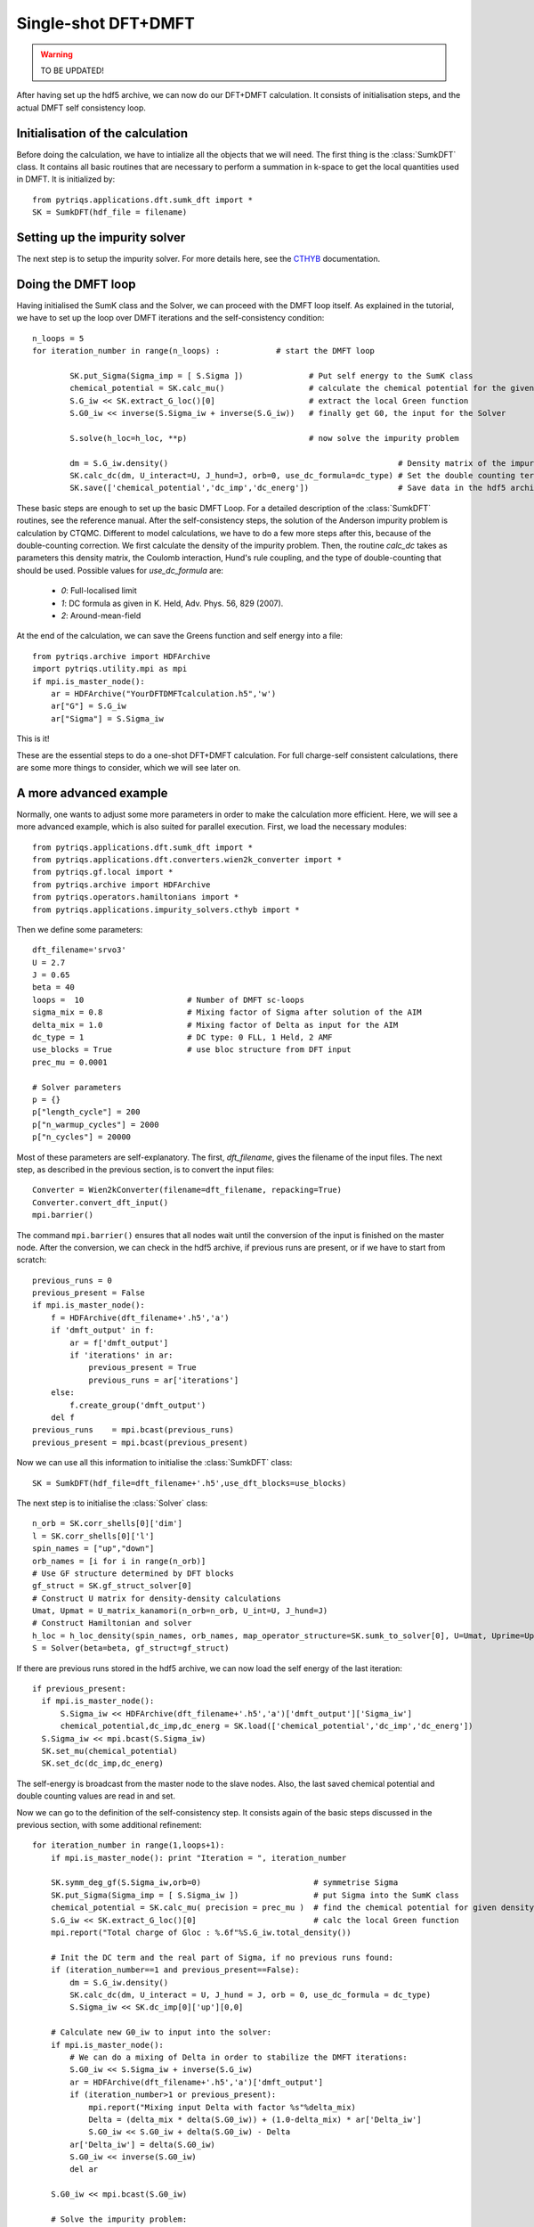 .. highlight:: python

.. _singleshot:

Single-shot DFT+DMFT
====================

.. warning::
  TO BE UPDATED!

After having set up the hdf5 archive, we can now do our DFT+DMFT calculation. It consists of
initialisation steps, and the actual DMFT self consistency loop.

Initialisation of the calculation
---------------------------------

Before doing the calculation, we have to intialize all the objects that we will need. The first thing is the 
:class:`SumkDFT` class. It contains all basic routines that are necessary to perform a summation in k-space 
to get the local quantities used in DMFT. It is initialized by::

  from pytriqs.applications.dft.sumk_dft import *
  SK = SumkDFT(hdf_file = filename)


Setting up the impurity solver
------------------------------

The next step is to setup the impurity solver. 
For more details here, see the `CTHYB <http://ipht.cea.fr/triqs/1.2/applications/cthyb/>`_ documentation.


Doing the DMFT loop
-------------------

Having initialised the SumK class and the Solver, we can proceed with the DMFT
loop itself. As explained in the tutorial, we have to set up the loop over DMFT
iterations and the self-consistency condition::

  n_loops = 5
  for iteration_number in range(n_loops) :            # start the DMFT loop

          SK.put_Sigma(Sigma_imp = [ S.Sigma ])              # Put self energy to the SumK class
          chemical_potential = SK.calc_mu()                  # calculate the chemical potential for the given density
          S.G_iw << SK.extract_G_loc()[0]                    # extract the local Green function
          S.G0_iw << inverse(S.Sigma_iw + inverse(S.G_iw))   # finally get G0, the input for the Solver

          S.solve(h_loc=h_loc, **p)                          # now solve the impurity problem

	  dm = S.G_iw.density()                                                 # Density matrix of the impurity problem  
          SK.calc_dc(dm, U_interact=U, J_hund=J, orb=0, use_dc_formula=dc_type) # Set the double counting term
          SK.save(['chemical_potential','dc_imp','dc_energ'])                   # Save data in the hdf5 archive

These basic steps are enough to set up the basic DMFT Loop. For a detailed
description of the :class:`SumkDFT` routines, see the reference manual. After
the self-consistency steps, the solution of the Anderson impurity problem is
calculation by CTQMC.  Different to model calculations, we have to do a few
more steps after this, because of the double-counting correction. We first
calculate the density of the impurity problem. Then, the routine `calc_dc`
takes as parameters this density matrix, the Coulomb interaction, Hund's rule
coupling, and the type of double-counting that should be used. Possible values
for `use_dc_formula` are:

  * `0`: Full-localised limit
  * `1`: DC formula as given in K. Held, Adv. Phys. 56, 829 (2007).
  * `2`: Around-mean-field

At the end of the calculation, we can save the Greens function and self energy into a file::

  from pytriqs.archive import HDFArchive
  import pytriqs.utility.mpi as mpi
  if mpi.is_master_node():
      ar = HDFArchive("YourDFTDMFTcalculation.h5",'w')
      ar["G"] = S.G_iw
      ar["Sigma"] = S.Sigma_iw

This is it! 

These are the essential steps to do a one-shot DFT+DMFT calculation. 
For full charge-self consistent calculations, there are some more things 
to consider, which we will see later on.


A more advanced example
-----------------------

Normally, one wants to adjust some more parameters in order to make the calculation more efficient. Here, we
will see a more advanced example, which is also suited for parallel execution. 
First, we load the necessary modules::

  from pytriqs.applications.dft.sumk_dft import *
  from pytriqs.applications.dft.converters.wien2k_converter import *
  from pytriqs.gf.local import *
  from pytriqs.archive import HDFArchive
  from pytriqs.operators.hamiltonians import *
  from pytriqs.applications.impurity_solvers.cthyb import *


Then we define some parameters::

  dft_filename='srvo3'
  U = 2.7
  J = 0.65
  beta = 40
  loops =  10                      # Number of DMFT sc-loops
  sigma_mix = 0.8                  # Mixing factor of Sigma after solution of the AIM
  delta_mix = 1.0                  # Mixing factor of Delta as input for the AIM
  dc_type = 1                      # DC type: 0 FLL, 1 Held, 2 AMF
  use_blocks = True                # use bloc structure from DFT input
  prec_mu = 0.0001

  # Solver parameters
  p = {}
  p["length_cycle"] = 200
  p["n_warmup_cycles"] = 2000
  p["n_cycles"] = 20000

Most of these parameters are self-explanatory. The first, `dft_filename`, gives the filename of the input files. 
The next step, as described in the previous section, is to convert the input files::

  Converter = Wien2kConverter(filename=dft_filename, repacking=True)
  Converter.convert_dft_input()
  mpi.barrier()

The command ``mpi.barrier()`` ensures that all nodes wait until the conversion of the input is finished on the master
node. After the conversion, we can check in the hdf5 archive, if previous runs are present, or if we have to start
from scratch::

  previous_runs = 0
  previous_present = False
  if mpi.is_master_node():
      f = HDFArchive(dft_filename+'.h5','a')
      if 'dmft_output' in f:
          ar = f['dmft_output']
          if 'iterations' in ar:
              previous_present = True
              previous_runs = ar['iterations']
      else:
          f.create_group('dmft_output')
      del f
  previous_runs    = mpi.bcast(previous_runs)
  previous_present = mpi.bcast(previous_present)

Now we can use all this information to initialise the :class:`SumkDFT` class::

  SK = SumkDFT(hdf_file=dft_filename+'.h5',use_dft_blocks=use_blocks)

The next step is to initialise the  :class:`Solver` class::

  n_orb = SK.corr_shells[0]['dim']
  l = SK.corr_shells[0]['l']
  spin_names = ["up","down"]
  orb_names = [i for i in range(n_orb)]
  # Use GF structure determined by DFT blocks
  gf_struct = SK.gf_struct_solver[0]
  # Construct U matrix for density-density calculations
  Umat, Upmat = U_matrix_kanamori(n_orb=n_orb, U_int=U, J_hund=J)
  # Construct Hamiltonian and solver
  h_loc = h_loc_density(spin_names, orb_names, map_operator_structure=SK.sumk_to_solver[0], U=Umat, Uprime=Upmat, H_dump="H.txt")
  S = Solver(beta=beta, gf_struct=gf_struct)

If there are previous runs stored in the hdf5 archive, we can now load the self energy
of the last iteration::

  if previous_present:
    if mpi.is_master_node():
        S.Sigma_iw << HDFArchive(dft_filename+'.h5','a')['dmft_output']['Sigma_iw']
        chemical_potential,dc_imp,dc_energ = SK.load(['chemical_potential','dc_imp','dc_energ'])
    S.Sigma_iw << mpi.bcast(S.Sigma_iw)
    SK.set_mu(chemical_potential)
    SK.set_dc(dc_imp,dc_energ)
    
The self-energy is broadcast from the master node to the slave nodes. Also, the
last saved chemical potential and double counting values are read in and set.

Now we can go to the definition of the self-consistency step. It consists again
of the basic steps discussed in the previous section, with some additional
refinement::

  for iteration_number in range(1,loops+1):
      if mpi.is_master_node(): print "Iteration = ", iteration_number
  
      SK.symm_deg_gf(S.Sigma_iw,orb=0)                        # symmetrise Sigma
      SK.put_Sigma(Sigma_imp = [ S.Sigma_iw ])                # put Sigma into the SumK class
      chemical_potential = SK.calc_mu( precision = prec_mu )  # find the chemical potential for given density
      S.G_iw << SK.extract_G_loc()[0]                         # calc the local Green function
      mpi.report("Total charge of Gloc : %.6f"%S.G_iw.total_density())
  
      # Init the DC term and the real part of Sigma, if no previous runs found:
      if (iteration_number==1 and previous_present==False):
          dm = S.G_iw.density()
          SK.calc_dc(dm, U_interact = U, J_hund = J, orb = 0, use_dc_formula = dc_type)
          S.Sigma_iw << SK.dc_imp[0]['up'][0,0]
  
      # Calculate new G0_iw to input into the solver:
      if mpi.is_master_node():
          # We can do a mixing of Delta in order to stabilize the DMFT iterations:
          S.G0_iw << S.Sigma_iw + inverse(S.G_iw)
          ar = HDFArchive(dft_filename+'.h5','a')['dmft_output']
          if (iteration_number>1 or previous_present):
              mpi.report("Mixing input Delta with factor %s"%delta_mix)
              Delta = (delta_mix * delta(S.G0_iw)) + (1.0-delta_mix) * ar['Delta_iw']
              S.G0_iw << S.G0_iw + delta(S.G0_iw) - Delta
          ar['Delta_iw'] = delta(S.G0_iw)
          S.G0_iw << inverse(S.G0_iw)
          del ar
  
      S.G0_iw << mpi.bcast(S.G0_iw)

      # Solve the impurity problem:
      S.solve(h_loc=h_loc, **p)
  
      # Solved. Now do post-processing:
      mpi.report("Total charge of impurity problem : %.6f"%S.G_iw.total_density())
  
      # Now mix Sigma and G with factor sigma_mix, if wanted:
      if (iteration_number>1 or previous_present):
          if mpi.is_master_node():
              ar = HDFArchive(dft_filename+'.h5','a')['dmft_output']
              mpi.report("Mixing Sigma and G with factor %s"%sigma_mix)
              S.Sigma_iw << sigma_mix * S.Sigma_iw + (1.0-sigma_mix) * ar['Sigma_iw']
              S.G_iw << sigma_mix * S.G_iw + (1.0-sigma_mix) * ar['G_iw']
              del ar
          S.G_iw << mpi.bcast(S.G_iw)
          S.Sigma_iw << mpi.bcast(S.Sigma_iw)
  
      # Write the final Sigma and G to the hdf5 archive:
      if mpi.is_master_node():
          ar = HDFArchive(dft_filename+'.h5','a')['dmft_output']
          if previous_runs: iteration_number += previous_runs
          ar['iterations'] = iteration_number
          ar['G_0'] = S.G0_iw
          ar['G_tau'] = S.G_tau
          ar['G_iw'] = S.G_iw
          ar['Sigma_iw'] = S.Sigma_iw
          del ar

      # Set the new double counting:
      dm = S.G_iw.density() # compute the density matrix of the impurity problem
      SK.calc_dc(dm, U_interact = U, J_hund = J, orb = 0, use_dc_formula = dc_type)

      # Save stuff into the dft_output group of hdf5 archive in case of rerun:
      SK.save(['chemical_potential','dc_imp','dc_energ'])

This is all we need for the DFT+DMFT calculation. At the end, all results are stored in the hdf5 output file.
